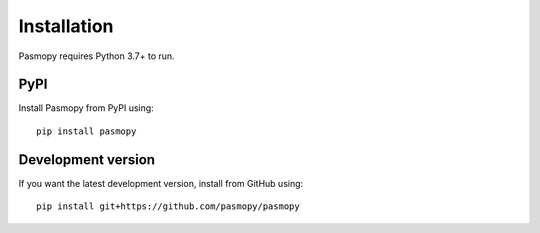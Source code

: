 Installation
============

Pasmopy requires Python 3.7+ to run.

PyPI
^^^^

Install Pasmopy from PyPI using::

   pip install pasmopy

Development version
^^^^^^^^^^^^^^^^^^^

If you want the latest development version, install from GitHub using::

   pip install git+https://github.com/pasmopy/pasmopy